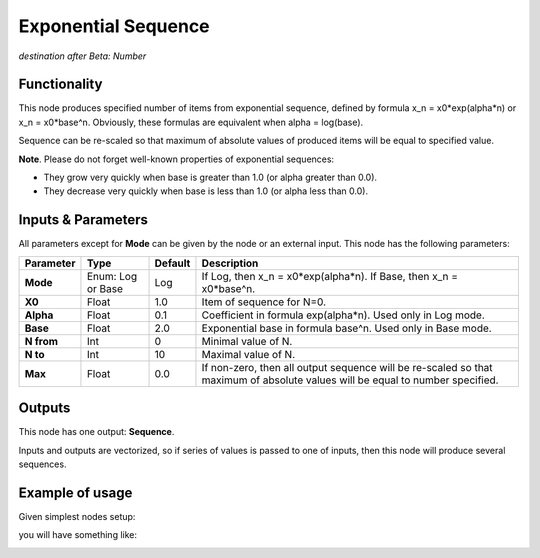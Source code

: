 Exponential Sequence
====================

*destination after Beta: Number*

Functionality
-------------

This node produces specified number of items from exponential sequence, defined by formula x_n = x0*exp(alpha*n)
or x_n = x0*base^n. Obviously, these formulas are equivalent when alpha = log(base).

Sequence can be re-scaled so that maximum of absolute values of produced items will be equal to specified value.

**Note**. Please do not forget well-known properties of exponential sequences:

- They grow very quickly when base is greater than 1.0 (or alpha greater than 0.0).
- They decrease very quickly when base is less than 1.0 (or alpha less than 0.0).

Inputs & Parameters
-------------------

All parameters except for **Mode** can be given by the node or an external input.
This node has the following parameters:

+----------------+---------------+-------------+----------------------------------------------------+
| Parameter      | Type          | Default     | Description                                        |  
+================+===============+=============+====================================================+
| **Mode**       | Enum: Log or  | Log         | If Log, then x_n = x0*exp(alpha*n).                |
|                | Base          |             | If Base, then x_n = x0*base^n.                     |
+----------------+---------------+-------------+----------------------------------------------------+
| **X0**         | Float         | 1.0         | Item of sequence for N=0.                          |
+----------------+---------------+-------------+----------------------------------------------------+
| **Alpha**      | Float         | 0.1         | Coefficient in formula exp(alpha*n). Used only in  |
|                |               |             | Log mode.                                          |
+----------------+---------------+-------------+----------------------------------------------------+
| **Base**       | Float         | 2.0         | Exponential base in formula base^n. Used only in   |
|                |               |             | Base mode.                                         |
+----------------+---------------+-------------+----------------------------------------------------+
| **N from**     | Int           | 0           | Minimal value of N.                                |
+----------------+---------------+-------------+----------------------------------------------------+
| **N to**       | Int           | 10          | Maximal value of N.                                |
+----------------+---------------+-------------+----------------------------------------------------+
| **Max**        | Float         | 0.0         | If non-zero, then all output sequence will be      |
|                |               |             | re-scaled so that maximum of absolute values will  |
|                |               |             | be equal to number specified.                      |
+----------------+---------------+-------------+----------------------------------------------------+

Outputs
-------

This node has one output: **Sequence**.

Inputs and outputs are vectorized, so if series of values is passed to one of
inputs, then this node will produce several sequences.

Example of usage
----------------

Given simplest nodes setup:

.. image:: https://cloud.githubusercontent.com/assets/284644/5692369/d73d4846-9914-11e4-9bf3-133427d8d069.png

you will have something like:

.. image:: https://cloud.githubusercontent.com/assets/284644/5692368/d6e3f8fe-9914-11e4-81cf-d6dffda3b359.png

